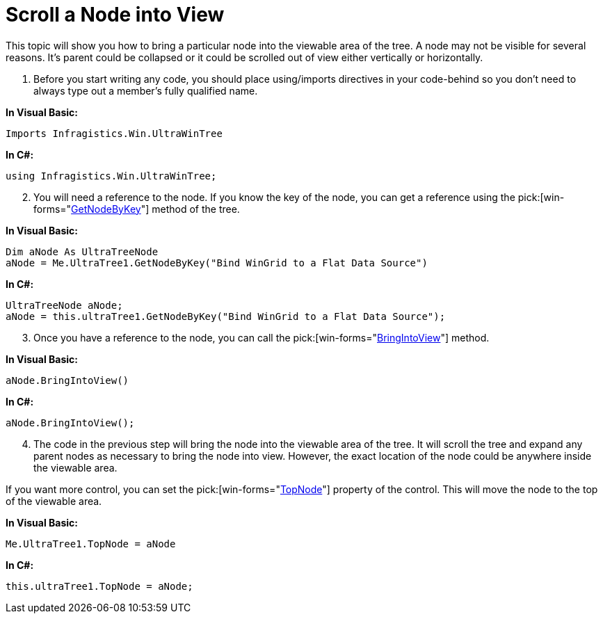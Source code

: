 ﻿////

|metadata|
{
    "name": "wintree-scroll-a-node-into-view",
    "controlName": ["WinTree"],
    "tags": ["How Do I"],
    "guid": "{34515F6A-97D2-4F28-9659-A38A9CB1CDD8}",  
    "buildFlags": [],
    "createdOn": "2005-07-07T00:00:00Z"
}
|metadata|
////

= Scroll a Node into View

This topic will show you how to bring a particular node into the viewable area of the tree. A node may not be visible for several reasons. It's parent could be collapsed or it could be scrolled out of view either vertically or horizontally.

[start=1]
. Before you start writing any code, you should place using/imports directives in your code-behind so you don't need to always type out a member's fully qualified name.

*In Visual Basic:*

----
Imports Infragistics.Win.UltraWinTree
----

*In C#:*

----
using Infragistics.Win.UltraWinTree;
----

[start=2]
. You will need a reference to the node. If you know the key of the node, you can get a reference using the  pick:[win-forms="link:{ApiPlatform}win.ultrawintree{ApiVersion}~infragistics.win.ultrawintree.ultratree~getnodebykey.html[GetNodeByKey]"]  method of the tree.

*In Visual Basic:*

----
Dim aNode As UltraTreeNode
aNode = Me.UltraTree1.GetNodeByKey("Bind WinGrid to a Flat Data Source")
----

*In C#:*

----
UltraTreeNode aNode;
aNode = this.ultraTree1.GetNodeByKey("Bind WinGrid to a Flat Data Source");
----

[start=3]
. Once you have a reference to the node, you can call the  pick:[win-forms="link:{ApiPlatform}win.ultrawintree{ApiVersion}~infragistics.win.ultrawintree.ultratreenode~bringintoview.html[BringIntoView]"]  method.

*In Visual Basic:*

----
aNode.BringIntoView()
----

*In C#:*

----
aNode.BringIntoView();
----

[start=4]
. The code in the previous step will bring the node into the viewable area of the tree. It will scroll the tree and expand any parent nodes as necessary to bring the node into view. However, the exact location of the node could be anywhere inside the viewable area.

If you want more control, you can set the  pick:[win-forms="link:{ApiPlatform}win.ultrawintree{ApiVersion}~infragistics.win.ultrawintree.ultratree~topnode.html[TopNode]"]  property of the control. This will move the node to the top of the viewable area.

*In Visual Basic:*

----
Me.UltraTree1.TopNode = aNode
----

*In C#:*

----
this.ultraTree1.TopNode = aNode;
----